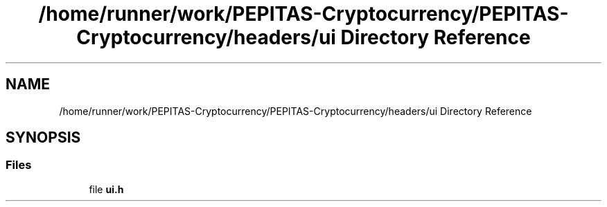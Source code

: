 .TH "/home/runner/work/PEPITAS-Cryptocurrency/PEPITAS-Cryptocurrency/headers/ui Directory Reference" 3 "Sat Apr 10 2021" "PEPITAS CRYPTOCURRENCY" \" -*- nroff -*-
.ad l
.nh
.SH NAME
/home/runner/work/PEPITAS-Cryptocurrency/PEPITAS-Cryptocurrency/headers/ui Directory Reference
.SH SYNOPSIS
.br
.PP
.SS "Files"

.in +1c
.ti -1c
.RI "file \fBui\&.h\fP"
.br
.in -1c
